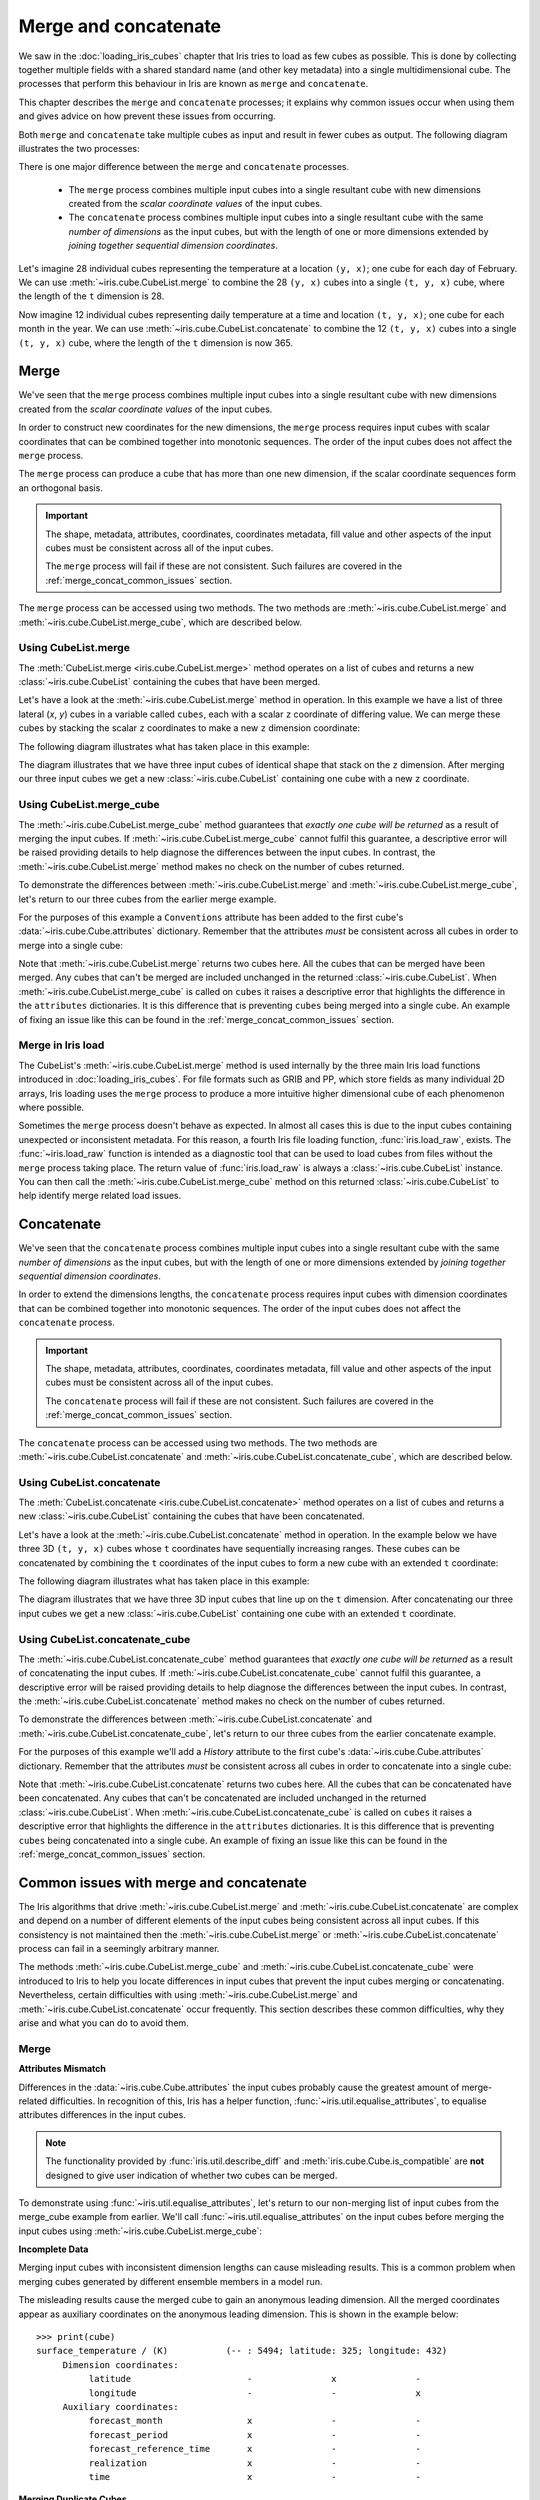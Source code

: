 .. _merge_and_concat:

=====================
Merge and concatenate
=====================

We saw in the :doc:`loading_iris_cubes` chapter that Iris tries to load as few cubes as
possible. This is done by collecting together multiple fields with a shared standard
name (and other key metadata) into a single multidimensional cube. The processes that
perform this behaviour in Iris are known as ``merge`` and ``concatenate``.

This chapter describes the ``merge`` and ``concatenate`` processes; it explains
why common issues occur when using them and gives advice on how prevent these
issues from occurring.

Both ``merge`` and ``concatenate`` take multiple cubes as input and
result in fewer cubes as output. The following diagram illustrates the two processes:

.. image:: merge_and_concat.png
   :alt: Pictographic of merge and concatenation.
   :align: center

There is one major difference between the ``merge`` and ``concatenate`` processes.

 * The ``merge`` process combines multiple input cubes into a
   single resultant cube with new dimensions created from the
   *scalar coordinate values* of the input cubes.

 * The ``concatenate`` process combines multiple input cubes into a
   single resultant cube with the same *number of dimensions* as the input cubes,
   but with the length of one or more dimensions extended by *joining together
   sequential dimension coordinates*.

Let's imagine 28 individual cubes representing the
temperature at a location ``(y, x)``; one cube for each day of February. We can use
:meth:`~iris.cube.CubeList.merge` to combine the 28 ``(y, x)`` cubes into
a single ``(t, y, x)`` cube, where the length of the ``t`` dimension is 28.

Now imagine 12 individual cubes representing daily temperature at a time and
location ``(t, y, x)``; one cube for each month in the year. We can use
:meth:`~iris.cube.CubeList.concatenate` to combine the 12
``(t, y, x)`` cubes into a single ``(t, y, x)`` cube, where the length
of the ``t`` dimension is now 365.


Merge
-----

We've seen that the ``merge`` process combines multiple input cubes into a
single resultant cube with new dimensions created from the
*scalar coordinate values* of the input cubes.

In order to construct new coordinates for the new dimensions, the ``merge`` process requires input cubes
with scalar coordinates that can be combined together into monotonic sequences.
The order of the input cubes does not affect the ``merge`` process.

The ``merge`` process can produce a cube that has more than one new dimension,
if the scalar coordinate sequences form an orthogonal basis.

.. important::

    The shape, metadata, attributes, coordinates, coordinates metadata, fill value and
    other aspects of the input cubes must be consistent across all of the input cubes.

    The ``merge`` process will fail if these are not consistent. Such failures are
    covered in the :ref:`merge_concat_common_issues` section.


The ``merge`` process can be accessed using two methods. The two methods are
:meth:`~iris.cube.CubeList.merge` and :meth:`~iris.cube.CubeList.merge_cube`,
which are described below.


Using CubeList.merge
====================

The :meth:`CubeList.merge <iris.cube.CubeList.merge>` method operates on a list
of cubes and returns a new :class:`~iris.cube.CubeList` containing the cubes
that have been merged.

.. testsetup:: merge

    import numpy as np
    import iris
    def _xy_cube(z):
        cube = iris.cube.Cube(np.arange(20).reshape(4, 5), 'air_temperature', units='kelvin')
        cube.add_dim_coord(iris.coords.DimCoord(range(4), long_name='y'), 0)
        cube.add_dim_coord(iris.coords.DimCoord(range(5), long_name='x'), 1)
        cube.add_aux_coord(iris.coords.DimCoord(z, long_name='z', units='meters'))
        return cube
    cubes = iris.cube.CubeList([_xy_cube(1), _xy_cube(2), _xy_cube(3)])


Let's have a look at the :meth:`~iris.cube.CubeList.merge` method in operation.
In this example we have a list of three lateral (*x*, *y*) cubes in a
variable called ``cubes``, each with a scalar ``z`` coordinate of
differing value. We can merge these cubes by stacking the scalar ``z`` coordinates to
make a new ``z`` dimension coordinate:

.. doctest:: merge
    :options: +ELLIPSIS, +NORMALIZE_WHITESPACE

    >>> print(cubes)
    0: air_temperature / (kelvin)          (y: 4; x: 5)
    1: air_temperature / (kelvin)          (y: 4; x: 5)
    2: air_temperature / (kelvin)          (y: 4; x: 5)

    >>> print(cubes[0])
    air_temperature / (kelvin)          (y: 4; x: 5)
     ...
         Scalar coordinates:
              z: 1 meters
    >>> print(cubes[1])
    air_temperature / (kelvin)          (y: 4; x: 5)
     ...
         Scalar coordinates:
              z: 2 meters
    >>> print(cubes[2])
    air_temperature / (kelvin)          (y: 4; x: 5)
     ...
         Scalar coordinates:
              z: 3 meters

    >>> print(cubes.merge())
    0: air_temperature / (kelvin)          (z: 3; y: 4; x: 5)

The following diagram illustrates what has taken place in this example:

.. image:: merge.png
   :alt: Pictographic of merge.
   :align: center

The diagram illustrates that we have three input cubes of identical shape
that stack on the ``z`` dimension.
After merging our three input cubes we get a new :class:`~iris.cube.CubeList` containing
one cube with a new ``z`` coordinate.


Using CubeList.merge_cube
=========================

The :meth:`~iris.cube.CubeList.merge_cube` method guarantees that *exactly one cube will be returned*
as a result of merging the input cubes.
If :meth:`~iris.cube.CubeList.merge_cube` cannot fulfil this guarantee, a descriptive error
will be raised providing details to help diagnose the differences between the input cubes.
In contrast, the :meth:`~iris.cube.CubeList.merge` method makes no check on the number of cubes returned.

To demonstrate the differences between :meth:`~iris.cube.CubeList.merge`
and :meth:`~iris.cube.CubeList.merge_cube`, let's return to our three cubes
from the earlier merge example.

For the purposes of this example a ``Conventions`` attribute has been added to the first
cube's :data:`~iris.cube.Cube.attributes` dictionary.
Remember that the attributes *must* be consistent across all cubes in order to merge
into a single cube:

.. testsetup:: merge_vs_merge_cube

    import numpy as np
    import iris
    def _xy_cube(z):
        cube = iris.cube.Cube(np.arange(20).reshape(4, 5), 'air_temperature', units='kelvin')
        cube.add_dim_coord(iris.coords.DimCoord(range(4), long_name='y'), 0)
        cube.add_dim_coord(iris.coords.DimCoord(range(5), long_name='x'), 1)
        cube.add_aux_coord(iris.coords.DimCoord(z, long_name='z', units='meters'))
        return cube
    cubes = iris.cube.CubeList([_xy_cube(1), _xy_cube(2), _xy_cube(3)])
    cubes[0].attributes['Conventions'] = 'CF-1.5'

.. doctest:: merge_vs_merge_cube
    :options: +ELLIPSIS, +NORMALIZE_WHITESPACE

    >>> print(cubes)
    0: air_temperature / (kelvin)          (y: 4; x: 5)
    1: air_temperature / (kelvin)          (y: 4; x: 5)
    2: air_temperature / (kelvin)          (y: 4; x: 5)

    >>> print(cubes[0].attributes)
    {'Conventions': 'CF-1.5'}
    >>> print(cubes[1].attributes)
    {}
    >>> print(cubes[2].attributes)
    {}

    >>> print(cubes.merge())
    0: air_temperature / (kelvin)          (y: 4; x: 5)
    1: air_temperature / (kelvin)          (z: 2; y: 4; x: 5)

    >>> print(cubes.merge_cube())
    Traceback (most recent call last):
        ...
        raise iris.exceptions.MergeError(msgs)
    iris.exceptions.MergeError: failed to merge into a single cube.
      cube.attributes keys differ: 'Conventions'

Note that :meth:`~iris.cube.CubeList.merge` returns two cubes here.
All the cubes that can be merged have been merged. Any cubes that can't be merged are
included unchanged in the returned :class:`~iris.cube.CubeList`.
When :meth:`~iris.cube.CubeList.merge_cube` is called on ``cubes`` it raises a
descriptive error that highlights the difference in the ``attributes`` dictionaries.
It is this difference that is preventing ``cubes`` being merged into a
single cube. An example of fixing an issue like this can be found in the
:ref:`merge_concat_common_issues` section.


Merge in Iris load
==================

The CubeList's :meth:`~iris.cube.CubeList.merge` method is used internally
by the three main Iris load functions introduced in :doc:`loading_iris_cubes`.
For file formats such as GRIB and PP, which store fields as many
individual 2D arrays, Iris loading uses the ``merge`` process to produce a
more intuitive higher dimensional cube of each phenomenon where possible.

Sometimes the ``merge`` process doesn't behave as expected. In almost all
cases this is due to the input cubes containing unexpected or inconsistent metadata.
For this reason, a fourth Iris file loading function, :func:`iris.load_raw`, exists.
The :func:`~iris.load_raw` function is intended as a diagnostic tool that can be used to
load cubes from files without the ``merge`` process taking place. The return value of
:func:`iris.load_raw` is always a :class:`~iris.cube.CubeList` instance.
You can then call the :meth:`~iris.cube.CubeList.merge_cube` method on this returned
:class:`~iris.cube.CubeList` to help identify merge related load issues.


Concatenate
-----------

We've seen that the ``concatenate`` process combines multiple input cubes into a
single resultant cube with the same *number of dimensions* as the input cubes,
but with the length of one or more dimensions extended by *joining together
sequential dimension coordinates*.

In order to extend the dimensions lengths, the ``concatenate`` process requires input cubes
with dimension coordinates that can be combined together into monotonic sequences.
The order of the input cubes does not affect the ``concatenate`` process.

.. important::

    The shape, metadata, attributes, coordinates, coordinates metadata, fill value and
    other aspects of the input cubes must be consistent across all of the input cubes.

    The ``concatenate`` process will fail if these are not consistent. Such failures are
    covered in the :ref:`merge_concat_common_issues` section.


The ``concatenate`` process can be accessed using two methods. The two methods are
:meth:`~iris.cube.CubeList.concatenate` and :meth:`~iris.cube.CubeList.concatenate_cube`,
which are described below.


Using CubeList.concatenate
==========================

The :meth:`CubeList.concatenate <iris.cube.CubeList.concatenate>` method operates on a list
of cubes and returns a new :class:`~iris.cube.CubeList` containing the cubes
that have been concatenated.

Let's have a look at the :meth:`~iris.cube.CubeList.concatenate` method in operation.
In the example below we have three 3D ``(t, y, x)`` cubes whose ``t`` coordinates
have sequentially increasing ranges.
These cubes can be concatenated by combining the ``t`` coordinates of the input
cubes to form a new cube with an extended ``t`` coordinate:

.. testsetup:: concatenate

    import numpy as np
    import iris
    def _xyt_cube(t):
        cube = iris.cube.Cube(np.arange(12 * len(t)).reshape(-1, 3, 4), 'air_temperature', units='kelvin')
        cube.add_dim_coord(iris.coords.DimCoord(range(3), long_name='y'), 1)
        cube.add_dim_coord(iris.coords.DimCoord(range(4), long_name='x'), 2)
        cube.add_dim_coord(iris.coords.DimCoord(t, long_name='t'), 0)
        return cube
    cubes = iris.cube.CubeList([_xyt_cube(np.arange(31)), _xyt_cube(np.arange(28) + 31), _xyt_cube(np.arange(31) + 59)])

.. doctest:: concatenate
    :options: +ELLIPSIS, +NORMALIZE_WHITESPACE

    >>> print(cubes)
    0: air_temperature / (kelvin)          (t: 31; y: 3; x: 4)
    1: air_temperature / (kelvin)          (t: 28; y: 3; x: 4)
    2: air_temperature / (kelvin)          (t: 31; y: 3; x: 4)

    >>> print(cubes.concatenate())
    0: air_temperature / (kelvin)          (t: 90; y: 3; x: 4)


The following diagram illustrates what has taken place in this example:

.. image:: concat.png
   :alt: Pictographic of concatenate.
   :align: center

The diagram illustrates that we have three 3D input cubes
that line up on the ``t`` dimension.
After concatenating our three input cubes we get a new :class:`~iris.cube.CubeList`
containing one cube with an extended ``t`` coordinate.


Using CubeList.concatenate_cube
===============================

The :meth:`~iris.cube.CubeList.concatenate_cube` method guarantees that *exactly one
cube will be returned* as a result of concatenating the input cubes.
If :meth:`~iris.cube.CubeList.concatenate_cube` cannot fulfil this guarantee, a descriptive error
will be raised providing details to help diagnose the differences between the input cubes.
In contrast, the :meth:`~iris.cube.CubeList.concatenate` method makes no check on the number
of cubes returned.

To demonstrate the differences between :meth:`~iris.cube.CubeList.concatenate`
and :meth:`~iris.cube.CubeList.concatenate_cube`, let's return to our three cubes
from the earlier concatenate example.

For the purposes of this example we'll add a *History* attribute to the first
cube's :data:`~iris.cube.Cube.attributes` dictionary.
Remember that the attributes *must* be consistent across all cubes in order to
concatenate into a single cube:

.. testsetup:: concatenate_vs_concatenate_cube

    import numpy as np
    import iris
    def _xyt_cube(t):
        cube = iris.cube.Cube(np.arange(12 * len(t)).reshape(-1, 3, 4), 'air_temperature', units='kelvin')
        cube.add_dim_coord(iris.coords.DimCoord(range(3), long_name='y'), 1)
        cube.add_dim_coord(iris.coords.DimCoord(range(4), long_name='x'), 2)
        cube.add_dim_coord(iris.coords.DimCoord(t, long_name='t'), 0)
        return cube
    cubes = iris.cube.CubeList([_xyt_cube(np.arange(31)), _xyt_cube(np.arange(28) + 31), _xyt_cube(np.arange(31) + 59)])
    cubes[0].attributes['History'] = 'Created 2010-06-30'

.. doctest:: concatenate_vs_concatenate_cube
    :options: +ELLIPSIS, +NORMALIZE_WHITESPACE

    >>> print(cubes)
    0: air_temperature / (kelvin)          (t: 31; y: 3; x: 4)
    1: air_temperature / (kelvin)          (t: 28; y: 3; x: 4)
    2: air_temperature / (kelvin)          (t: 31; y: 3; x: 4)

    >>> print(cubes[0].attributes)
    {'History': 'Created 2010-06-30'}
    >>> print(cubes[1].attributes)
    {}

    >>> print(cubes.concatenate())
    0: air_temperature / (kelvin)          (t: 31; y: 3; x: 4)
    1: air_temperature / (kelvin)          (t: 59; y: 3; x: 4)
    >>> print(cubes.concatenate_cube())
    Traceback (most recent call last):
        ...
        raise iris.exceptions.ConcatenateError(msgs)
    iris.exceptions.ConcatenateError: failed to concatenate into a single cube.
      Cube metadata differs for phenomenon: air_temperature


Note that :meth:`~iris.cube.CubeList.concatenate` returns two cubes here.
All the cubes that can be concatenated have been concatenated. Any cubes that can't be concatenated are
included unchanged in the returned :class:`~iris.cube.CubeList`.
When :meth:`~iris.cube.CubeList.concatenate_cube` is called on ``cubes`` it raises a
descriptive error that highlights the difference in the ``attributes`` dictionaries.
It is this difference that is preventing ``cubes`` being concatenated into a
single cube. An example of fixing an issue like this can be found in the
:ref:`merge_concat_common_issues` section.


.. _merge_concat_common_issues:

Common issues with merge and concatenate
----------------------------------------

The Iris algorithms that drive :meth:`~iris.cube.CubeList.merge` and
:meth:`~iris.cube.CubeList.concatenate` are complex and depend
on a number of different elements of the input cubes being consistent across
all input cubes.
If this consistency is not maintained then the
:meth:`~iris.cube.CubeList.merge` or
:meth:`~iris.cube.CubeList.concatenate` process can fail in a
seemingly arbitrary manner.

The methods :meth:`~iris.cube.CubeList.merge_cube` and
:meth:`~iris.cube.CubeList.concatenate_cube` 
were introduced to Iris to help you locate differences in input cubes
that prevent the input cubes merging or concatenating.
Nevertheless, certain difficulties with using
:meth:`~iris.cube.CubeList.merge` and
:meth:`~iris.cube.CubeList.concatenate` occur frequently.
This section describes these common difficulties, why they arise and
what you can do to avoid them.


Merge
=====

.. _merge_issues_attrs_mismatch:

**Attributes Mismatch**

Differences in the :data:`~iris.cube.Cube.attributes` the input cubes probably
cause the greatest amount of merge-related difficulties.
In recognition of this, Iris has a helper function,
:func:`~iris.util.equalise_attributes`, to equalise
attributes differences in the input cubes.

.. note::

    The functionality provided by :func:`iris.util.describe_diff` and
    :meth:`iris.cube.Cube.is_compatible` are **not** designed to give user
    indication of whether two cubes can be merged.

To demonstrate using :func:`~iris.util.equalise_attributes`,
let's return to our non-merging list of input cubes from the merge_cube example
from earlier.
We'll call :func:`~iris.util.equalise_attributes` on the
input cubes before merging the input cubes using :meth:`~iris.cube.CubeList.merge_cube`:

.. doctest:: merge_vs_merge_cube
    :options: +ELLIPSIS, +NORMALIZE_WHITESPACE

    >>> from iris.util import equalise_attributes
    >>> print(cubes)
    0: air_temperature / (kelvin)          (y: 4; x: 5)
    1: air_temperature / (kelvin)          (y: 4; x: 5)
    2: air_temperature / (kelvin)          (y: 4; x: 5)

    >>> print(cubes[0].attributes)
    {'Conventions': 'CF-1.5'}
    >>> print(cubes[1].attributes)
    {}
    >>> print(cubes[2].attributes)
    {}

    >>> print(cubes.merge_cube())
    Traceback (most recent call last):
        ...
        raise iris.exceptions.MergeError(msgs)
    iris.exceptions.MergeError: failed to merge into a single cube.
      cube.attributes keys differ: 'Conventions'

    >>> equalise_attributes(cubes)

    >>> print(cubes[0].attributes)
    {}

    >>> print(cubes.merge_cube())
    air_temperature / (kelvin)          (z: 3; y: 4; x: 5)
         Dimension coordinates:
              z                           x     -     -
              y                           -     x     -
              x                           -     -     x


**Incomplete Data**

Merging input cubes with inconsistent dimension lengths can cause misleading results.
This is a common problem when merging cubes generated by different ensemble members in a model run.

The misleading results cause the merged cube to gain an anonymous leading dimension.
All the merged coordinates appear as auxiliary coordinates on the anonymous leading dimension.
This is shown in the example below::

    >>> print(cube)
    surface_temperature / (K)           (-- : 5494; latitude: 325; longitude: 432)
         Dimension coordinates:
              latitude                      -               x               -
              longitude                     -               -               x
         Auxiliary coordinates:
              forecast_month                x               -               -
              forecast_period               x               -               -
              forecast_reference_time       x               -               -
              realization                   x               -               -
              time                          x               -               -


**Merging Duplicate Cubes**

The Iris load process does not merge duplicate cubes (two or more identical cubes in
the input cubes) by default.
This behaviour can be changed by setting the ``unique`` keyword argument
to :meth:`~iris.cube.CubeList.merge` to ``False``.

Merging duplicate cubes can cause misleading results. Let's demonstrate these
behaviours and misleading results with the following example.
In this example we have three input cubes.
The first has a scalar ``z`` coordinate with value 1, the second has a
scalar ``z`` coordinate with value 2 and the third has a scalar ``z``
coordinate with value 1.
The first and third cubes are thus identical.
We will demonstrate the effect of merging the input cubes with ``unique=False``
(duplicate cubes allowed) and ``unique=True`` (duplicate cubes not allowed, which
is the default behaviour):

.. testsetup:: merge_duplicate

    import numpy as np
    import iris
    def _xy_cube(z):
        cube = iris.cube.Cube(np.arange(20).reshape(4, 5), 'air_temperature', units='kelvin')
        cube.add_dim_coord(iris.coords.DimCoord(range(4), long_name='y'), 0)
        cube.add_dim_coord(iris.coords.DimCoord(range(5), long_name='x'), 1)
        cube.add_aux_coord(iris.coords.DimCoord(z, long_name='z', units='meters'))
        return cube
    cubes = iris.cube.CubeList([_xy_cube(1), _xy_cube(2), _xy_cube(1)])

.. doctest:: merge_duplicate
    :options: +ELLIPSIS, +NORMALIZE_WHITESPACE

    >>> print(cubes)
    0: air_temperature / (kelvin)          (y: 4; x: 5)
    1: air_temperature / (kelvin)          (y: 4; x: 5)
    2: air_temperature / (kelvin)          (y: 4; x: 5)

    >>> print(cubes.merge(unique=False))
    0: air_temperature / (kelvin)          (z: 2; y: 4; x: 5)
    1: air_temperature / (kelvin)          (z: 2; y: 4; x: 5)

    >>> print(cubes.merge())  # unique=True is the default.
    Traceback (most recent call last):
      ...
    iris.exceptions.DuplicateDataError: failed to merge into a single cube.
      Duplicate 'air_temperature' cube, with scalar coordinates z=Cell(point=1, bound=None)


Notice how merging the input cubes with duplicate cubes allowed produces a result
with **four** `z` coordinate values.
Closer inspection of these two resultant cubes demonstrates that the
scalar ``z`` coordinate with value 2 is found in both cubes.

Trying to merge the input cubes with duplicate cubes not allowed raises an
error highlighting the presence of the duplicate cube.


**Single value coordinates**

Coordinates containing only a single value can cause confusion when
combining input cubes. Remember:

* The ``merge`` process combines multiple input cubes into a
  single resultant cube with new dimensions created from the
  **scalar** *coordinate values* of the input cubes.
* The ``concatenate`` process combines multiple input cubes into a
  single resultant cube with the same *number of dimensions* as the input cubes,
  but with the length of one or more dimensions extended by *joining together
  sequential* **dimension** *coordinates*.

In Iris terminology a **scalar** coordinate is a
coordinate of length 1 *which does not describe a data dimension*.

Let's look at two example cubes to demonstrate this.

If your cubes are similar to those below (the single value ``z`` coordinate
is not on a dimension) then use :meth:`~iris.cube.CubeList.merge` to
combine your cubes::

    >>> print(cubes[0])
    air_temperature / (kelvin)          (y: 4; x: 5)
         Dimension coordinates:
              x                           x      -
              y                           -      x
         Scalar coordinates:
              z: 1
    >>> print(cubes[1])
    air_temperature / (kelvin)          (y: 4; x: 5)
         Dimension coordinates:
              x                           x      -
              y                           -      x
         Scalar coordinates:
              z: 2


If your cubes are similar to those below (the single value ``z`` coordinate is
associated with a dimension) then use :meth:`~iris.cube.CubeList.concatenate` to
combine your cubes::

    >>> print(cubes)
    0: air_temperature / (kelvin)          (z: 1; y: 4; x: 5)
    1: air_temperature / (kelvin)          (z: 1; y: 4; x: 5)


Concatenate
===========

**Time Units**

Differences in the units of the time coordinates of the input cubes probably cause
the greatest amount of concatenate-related difficulties.
In recognition of this, Iris has a helper function,
:func:`~iris.util.unify_time_units`, to apply a common time unit to all the input cubes.

To demonstrate using :func:`~iris.util.unify_time_units`,
let's adapt our list of input cubes from the ``concatenate_cube`` example from earlier.
We'll give the input cubes unequal time coordinate units and call
:func:`~iris.util.unify_time_units` on the input cubes before concatenating
the input cubes using :meth:`~iris.cube.CubeList.concatenate_cube`:

.. testsetup:: concatenate_time_units

    import numpy as np
    import iris
    def _xyt_cube(t):
        cube = iris.cube.Cube(np.arange(12 * len(t)).reshape(-1, 3, 4), 'air_temperature', units='kelvin')
        cube.add_dim_coord(iris.coords.DimCoord(range(3), long_name='y'), 1)
        cube.add_dim_coord(iris.coords.DimCoord(range(4), long_name='x'), 2)
        cube.add_dim_coord(iris.coords.DimCoord(t, long_name='t'), 0)
        return cube
    cubes = iris.cube.CubeList([_xyt_cube(np.arange(31).astype(np.float64)),
                                _xyt_cube(np.arange(28).astype(np.float64) + 31),
                                _xyt_cube(np.arange(31).astype(np.float64) + 59)])
    cubes[0].coord('t').units = 'days since 1990-02-15'
    cubes[1].coord('t').units = 'days since 1970-01-01'
    cubes[2].coord('t').units = 'days since 1970-01-01'

.. doctest:: concatenate_time_units
    :options: +ELLIPSIS, +NORMALIZE_WHITESPACE

    >>> from iris.util import unify_time_units
    >>> print(cubes)
    0: air_temperature / (kelvin)          (t: 31; y: 3; x: 4)
    1: air_temperature / (kelvin)          (t: 28; y: 3; x: 4)
    2: air_temperature / (kelvin)          (t: 31; y: 3; x: 4)

    >>> print(cubes[0].coord('t').units)
    days since 1990-02-15
    >>> print(cubes[1].coord('t').units)
    days since 1970-01-01

    >>> print(cubes.concatenate_cube())
    Traceback (most recent call last):
     ...
    ConcatenateError: failed to concatenate into a single cube.
      Dimension coordinates metadata differ: t != t

    >>> unify_time_units(cubes)

    >>> print(cubes[1].coord('t').units)
    days since 1990-02-15

    >>> print(cubes.concatenate_cube())
    air_temperature / (kelvin)          (t: 90; y: 3; x: 4)
         Dimension coordinates:
              t                           x      -     -
              y                           -      x     -
              x                           -      -     x

**Attributes Mismatch**

The ``concatenate`` process is affected by attributes mismatch on input cubes
in the same way that the ``merge`` process is.
The :ref:`Attributes Mismatch <merge_issues_attrs_mismatch>` section earlier in this
chapter gives further information on attributes mismatch.
